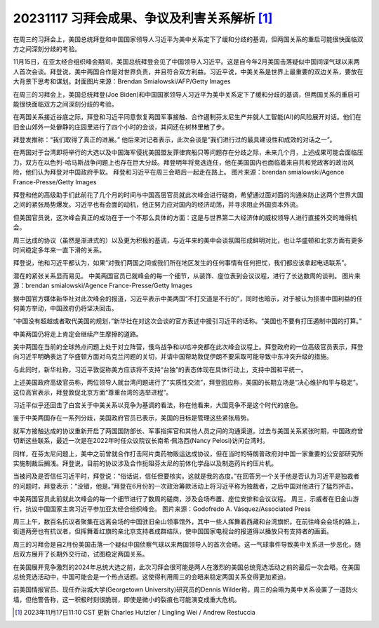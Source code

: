 20231117 习拜会成果、争议及利害关系解析 [1]_
============================================

在周三的习拜会上，美国总统拜登和中国国家领导人习近平为美中关系定下了缓和分歧的基调，但两国关系的重启可能很快面临双方之间深刻分歧的考验。


11月15日，在亚太经合组织峰会期间，美国总统拜登会见了中国领导人习近平。这是自今年2月美国击落疑似中国间谍气球以来两人首次会谈。拜登说，美中两国合作是对世界负责，并且符合双方利益。习近平说，中美关系是世界上最重要的双边关系，要放在大背景下思考和谋划。封面图片来源：Brendan Smialowski/AFP/Getty Images

在周三的习拜会上，美国总统拜登(Joe Biden)和中国国家领导人习近平为美中关系定下了缓和分歧的基调，但两国关系的重启可能很快面临双方之间深刻分歧的考验。

在两国关系接近谷底之际，拜登和习近平同意恢复两国军事接触、合作遏制芬太尼生产并就人工智能(AI)的风险展开对话。他们在旧金山郊外一处僻静的庄园里进行了四个小时的会谈，其间还在树林里散了步。

拜登发推称：“我们取得了真正的进展。” 他后来对记者表示，此次会谈是“我们进行过的最具建设性和成效的对话之一”。

在两国对于台湾即将举行的大选以及中国海军侵扰美国盟友菲律宾船只等问题存在分歧之际，未来几个月，上述成果可能会面临压力，双方在以色列-哈马斯战争问题上也存在巨大分歧。拜登明年将竞选连任，他在美国国内也面临着来自共和党政客的政治风险，他们认为拜登对中国政府手软。
拜登和习近平在周三会晤后一起走在路上。
图片来源：brendan smialowski/Agence France-Presse/Getty Images

拜登和他的高级助手们此前花了几个月的时间与中国高层官员就此次峰会进行磋商，希望通过面对面的沟通来防止这两个世界大国之间的紧张局势爆发。习近平也有会面的动机，他正努力应对国内的经济动荡，并寻求阻止外国资本外流。

但美国官员说，这次峰会真正的成功在于一个不那么具体的方面：这是与世界第二大经济体的威权领导人进行直接外交的难得机会。

周三达成的协议（虽然是渐进式的）以及更为积极的基调，与近年来的美中会谈氛围形成鲜明对比，也让华盛顿和北京方面有更多时间稳定多年来一直下滑的关系。

拜登说，他和习近平都认为，如果“对我们两国之间或我们所在地区发生的任何事情有任何担忧，我们都应该拿起电话联系”。

潜在的紧张关系显而易见。
中美两国官员已就峰会的每一个细节，从装饰、座位表到会议议程，进行了长达数周的谈判。
图片来源：brendan smialowski/Agence France-Presse/Getty Images

据中国官方媒体新华社对此次峰会的报道，习近平表示中美两国“不打交道是不行的”，同时也暗示，对于被认为损害中国利益的任何美方举动，中国政府仍将坚决回击。

“中国没有超越或者取代美国的规划，”新华社在对这次会谈的官方表述中援引习近平的话称。“美国也不要有打压遏制中国的打算。”

中美两国仍将走上肯定会继续产生摩擦的道路。

美中两国在当前的全球热点问题上处于对立阵营，俄乌战争和以哈冲突都在此次峰会议程上。拜登政府的一位高级官员表示，拜登向习近平明确表达了华盛顿方面对乌克兰问题的关切，并请中国帮助敦促伊朗不要采取可能导致中东冲突升级的措施。

与此同时，新华社称，习近平敦促称美方应该将不支持“台独”的表态体现在具体行动上，支持中国和平统一。

上述美国政府高级官员称，两位领导人就台湾问题进行了“实质性交流”，拜登回应称，美国的长期立场是“决心维护和平与稳定”。这位高官表示，拜登敦促北京方面“尊重台湾的选举进程”。

习近平似乎还回击了白宫关于中美关系以竞争为基调的看法，称在他看来，大国竞争不是这个时代的底色。

鉴于中美两国存在一系列分歧，美国政府官员已表示，美国的目标是管理这些紧张局势。

就军方接触达成的协议重新开启了两国国防部长、军事指挥官和其他人员之间的沟通渠道。过去与美国关系紧张时期，中国政府曾切断这些联系，最近一次是在2022年时任众议院议长南希·佩洛西(Nancy Pelosi)访问台湾时。

同样，在芬太尼问题上，美中之前曾就合作打击阿片类药物贩运达成协议，但在当时的特朗普政府对中国一家重要的公安部研究所实施制裁后搁浅。拜登说，目前的协议涉及合作扼阻芬太尼的前体化学品以及制造药片的压片机。

当被问及是否信任习近平时，拜登说：“俗话说，信任但要核实。这就是我的态度。”在回答另一个关于他是否认为习近平是独裁者的问题时，拜登表示：“没错，他是。”拜登在6月份的一次政治筹款活动上将习近平称为独裁者，之后中国对他进行了猛烈抨击。

中美两国官员此前就此次峰会的每一个细节进行了数周的磋商，涉及会场布置、座位安排和会议议程。
周三，示威者在旧金山游行，抗议中国国家主席习近平参加亚太经合组织峰会。
图片来源：Godofredo A. Vásquez/Associated Press

周三上午，数百名抗议者聚集在远离会场的中国驻旧金山领事馆外，其中一些人挥舞着西藏和台湾旗帜。在前往峰会会场的路上，街道两旁也有抗议者，但挥舞着红旗的亲北京支持者成群结队，使中国国家电视台的报道得以播放只有支持者的画面。

周三的习拜会是自2月份美国击落一个疑似中国侦察气球以来两国领导人的首次会晤。这一气球事件导致美中关系进一步恶化，随后双方展开了长期外交行动，试图稳定两国关系。

在美国展开竞争激烈的2024年总统大选之前，此次习拜会很可能是两人在激烈的美国总统竞选活动之前的最后一次会晤。在美国总统竞选活动中，中国可能会是一个热点话题。这使得利用周三的会晤来稳定两国关系变得更加紧迫。

前美国情报官员、现任乔治城大学(Georgetown University)研究员的Dennis Wilder称，周三的会晤为美中关系设置了一道防火墙，但他警告称，这一积极时刻很脆弱，即使是微小的裂痕也可能演变成重大危机。

.. [1] 2023年11月17日11:10 CST 更新 Charles Hutzler / Lingling Wei / Andrew Restuccia
